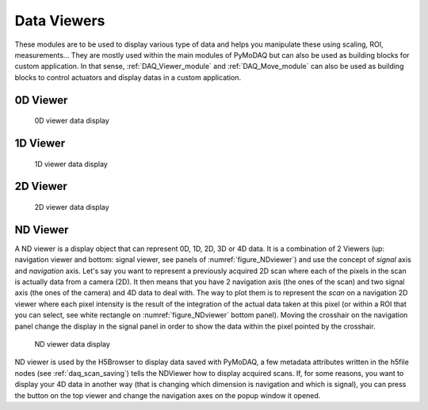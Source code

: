 .. _data_viewers:

Data Viewers
============

These modules are to be used to display various type of data and helps you manipulate these using
scaling, ROI, measurements...
They are mostly used within the main modules of PyMoDAQ but can also be used as building
blocks for custom application. In that sense, :ref:`DAQ_Viewer_module` and
:ref:`DAQ_Move_module` can also be used as building blocks to control actuators and display datas in a
custom application.


0D Viewer
---------

   .. _figure_0Dviewer:

.. figure:: /image/Utils/figure_0Dviewer.png
   :alt: figure_0Dviewer

   0D viewer data display

.. :download:`png <figure_0Dviewer.png>`



1D Viewer
---------

   .. _figure_1Dviewer:

.. figure:: /image/Utils/figure_1Dviewer.png
   :alt: figure_1Dviewer

   1D viewer data display

.. :download:`png <figure_1Dviewer.png>`



2D Viewer
---------

   .. _figure_2Dviewer:

.. figure:: /image/Utils/figure_2Dviewer.png
   :alt: figure_2Dviewer

   2D viewer data display

.. :download:`png <figure_2Dviewer.png>`


.. _NDviewer:

ND Viewer
---------
.. |axes| image:: /image/Utils/axis_selection.png
   :width: 20
   :alt: axes

A ND viewer is a display object that can represent 0D, 1D, 2D, 3D or 4D data. It is a combination of 2 Viewers (up:
navigation viewer and bottom: signal viewer, see panels of :numref:`figure_NDviewer`) and use the concept of
*signal* axis and *navigation* axis. Let's say you
want to represent a previously acquired 2D scan where each of the pixels in the scan is actually data from a camera (2D).
It then means that you have 2 navigation axis (the ones of the scan) and two signal axis (the ones of the camera) and
4D data to deal with. The way to plot them is to represent the *scan* on a navigation 2D viewer where each pixel intensity
is the result of the integration of the actual data taken at this pixel (or within a ROI that you can select, see white rectangle
on :numref:`figure_NDviewer` bottom panel). Moving the crosshair on the navigation panel change the display in the signal panel
in order to show the data within the pixel pointed by the crosshair.

   .. _figure_NDviewer:

.. figure:: /image/Utils/figure_NDviewer.png
   :alt: figure_NDviewer

   ND viewer data display

ND viewer is used by the H5Browser to display data saved with PyMoDAQ, a few metadata attributes written in the h5file nodes
(see :ref:`daq_scan_saving`)
tells the NDViewer how to display acquired scans. If, for some reasons, you want to display your 4D data in another way (that is changing
which dimension is navigation and which is signal), you can press the |axes| button on the top viewer and change the navigation
axes on the popup window it opened.
